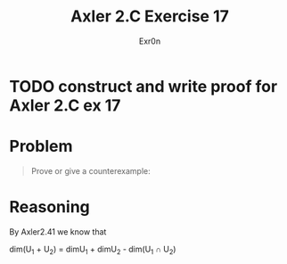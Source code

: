 #+TITLE: Axler 2.C Exercise 17
#+AUTHOR: Exr0n

* TODO construct and write proof for Axler 2.C ex 17

* Problem

#+begin_quote
Prove or give a counterexample:
\begin{aligned}
\text{dim}(U_1+U_2+U_3)\\
=&\text{dim}U_1 + \text{dim}U_2 + \text{dim}U_3\\
&-\text{dim}(U_1 \cap U_2)-\text{dim}(U_1 \cap U_3) - \text{dim}(U_2 \cap U_3)\\
&+\text{dim}(U_1\cap U_2 \cap U_3)
\end{aligned}
#+end_quote

* Reasoning

By Axler2.41 we know that

\text{dim}(U_1 + U_2) = \text{dim}U_1 + \text{dim}U_2 - \text{dim}(U_1 \cap U_2)
